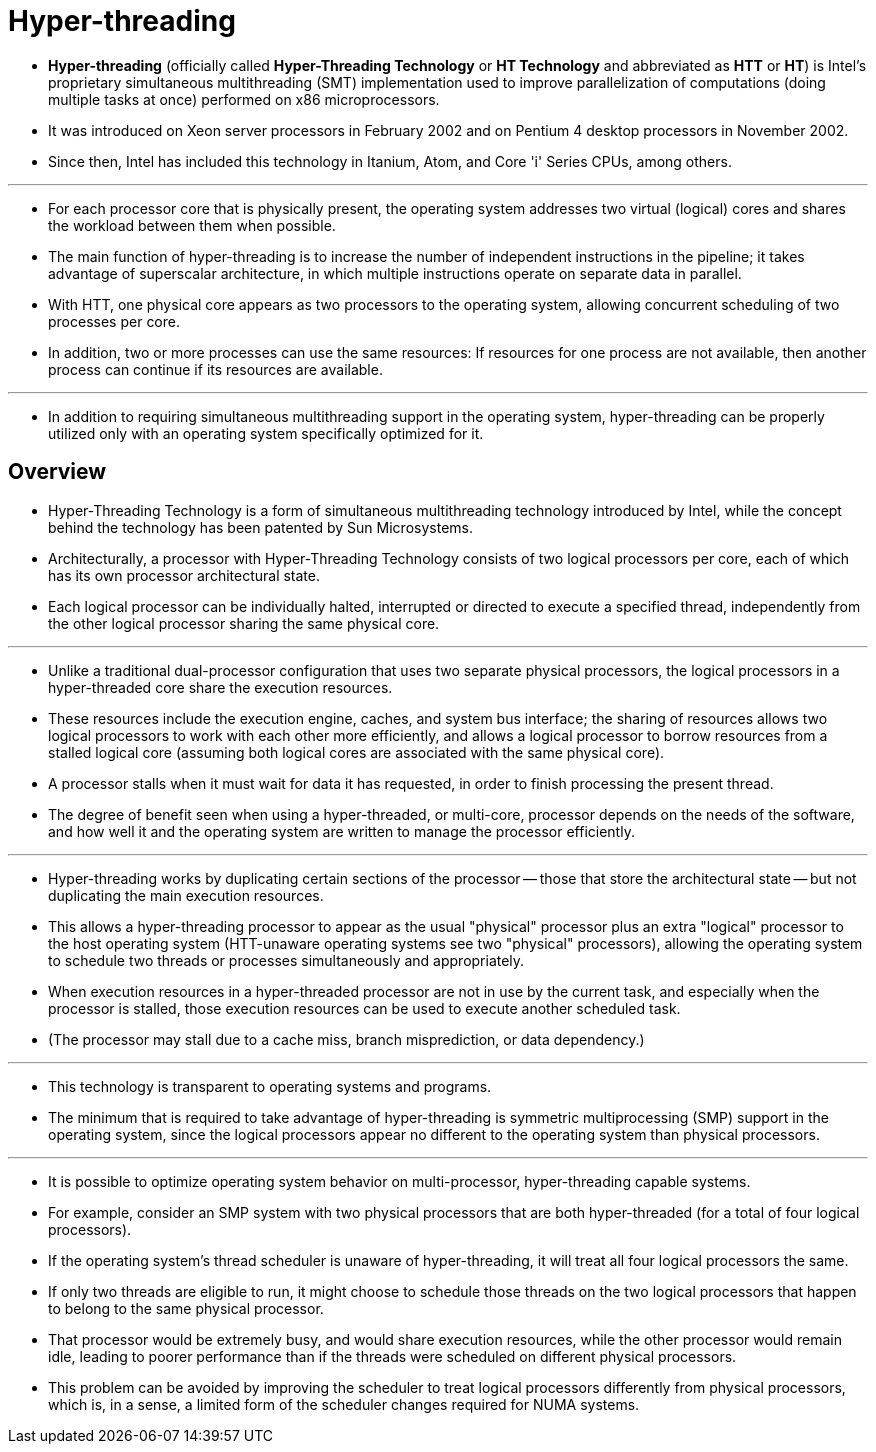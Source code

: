 = Hyper-threading

* *Hyper-threading* (officially called *Hyper-Threading Technology* or *HT
  Technology* and abbreviated as *HTT* or *HT*) is Intel's proprietary
  simultaneous multithreading (SMT) implementation used to improve
  parallelization of computations (doing multiple tasks at once) performed on
  x86 microprocessors.
* It was introduced on Xeon server processors in February 2002 and on Pentium
  4 desktop processors in November 2002.
* Since then, Intel has included this technology in Itanium, Atom, and Core
  'i' Series CPUs, among others.

'''

* For each processor core that is physically present, the operating system
  addresses two virtual (logical) cores and shares the workload between them
  when possible.
* The main function of hyper-threading is to increase the number of
  independent instructions in the pipeline; it takes advantage of superscalar
  architecture, in which multiple instructions operate on separate data in
  parallel.
* With HTT, one physical core appears as two processors to the operating
  system, allowing concurrent scheduling of two processes per core.
* In addition, two or more processes can use the same resources: If resources
  for one process are not available, then another process can continue if its
  resources are available.

'''

* In addition to requiring simultaneous multithreading support in the
  operating system, hyper-threading can be properly utilized only with an
  operating system specifically optimized for it.

== Overview

* Hyper-Threading Technology is a form of simultaneous multithreading
  technology introduced by Intel, while the concept behind the technology has
  been patented by Sun Microsystems.
* Architecturally, a processor with Hyper-Threading Technology consists of two logical processors per core, each of which has its own processor architectural state.
* Each logical processor can be individually halted, interrupted or directed
  to execute a specified thread, independently from the other logical
  processor sharing the same physical core.

'''

* Unlike a traditional dual-processor configuration that uses two separate
  physical processors, the logical processors in a hyper-threaded core share
  the execution resources.
* These resources include the execution engine, caches, and system bus
  interface; the sharing of resources allows two logical processors to work
  with each other more efficiently, and allows a logical processor to borrow
  resources from a stalled logical core (assuming both logical cores are
  associated with the same physical core).
* A processor stalls when it must wait for data it has requested, in order to
  finish processing the present thread.
* The degree of benefit seen when using a hyper-threaded, or multi-core,
  processor depends on the needs of the software, and how well it and the
  operating system are written to manage the processor efficiently.

'''

* Hyper-threading works by duplicating certain sections of the processor --
  those that store the architectural state -- but not duplicating the main
  execution resources.
* This allows a hyper-threading processor to appear as the usual "physical"
  processor plus an extra "logical" processor to the host operating system
  (HTT-unaware operating systems see two "physical" processors), allowing the
  operating system to schedule two threads or processes simultaneously and
  appropriately.
* When execution resources in a hyper-threaded processor are not in use by the
  current task, and especially when the processor is stalled, those execution
  resources can be used to execute another scheduled task.
* (The processor may stall due to a cache miss, branch misprediction, or data
  dependency.)

'''

* This technology is transparent to operating systems and programs.
* The minimum that is required to take advantage of hyper-threading is
  symmetric multiprocessing (SMP) support in the operating system, since the
  logical processors appear no different to the operating system than physical
  processors.

'''

* It is possible to optimize operating system behavior on multi-processor,
  hyper-threading capable systems.
* For example, consider an SMP system with two physical processors that are
  both hyper-threaded (for a total of four logical processors).
* If the operating system's thread scheduler is unaware of hyper-threading, it
  will treat all four logical processors the same.
* If only two threads are eligible to run, it might choose to schedule those
  threads on the two logical processors that happen to belong to the same
  physical processor.
* That processor would be extremely busy, and would share execution resources,
  while the other processor would remain idle, leading to poorer performance
  than if the threads were scheduled on different physical processors.
* This problem can be avoided by improving the scheduler to treat logical
  processors differently from physical processors, which is, in a sense, a
  limited form of the scheduler changes required for NUMA systems.
